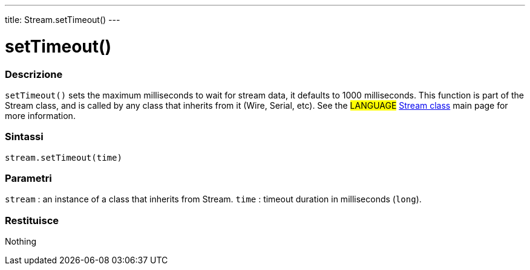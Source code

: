 ---
title: Stream.setTimeout()
---




= setTimeout()


// OVERVIEW SECTION STARTS
[#overview]
--

[float]
=== Descrizione
`setTimeout()` sets the maximum milliseconds to wait for stream data, it defaults to 1000 milliseconds. This function is part of the Stream class, and is called by any class that inherits from it (Wire, Serial, etc). See the #LANGUAGE# link:../../stream[Stream class] main page for more information.
[%hardbreaks]


[float]
=== Sintassi
`stream.setTimeout(time)`


[float]
=== Parametri
`stream` : an instance of a class that inherits from Stream.
`time` : timeout duration in milliseconds (`long`).

[float]
=== Restituisce
Nothing

--
// OVERVIEW SECTION ENDS